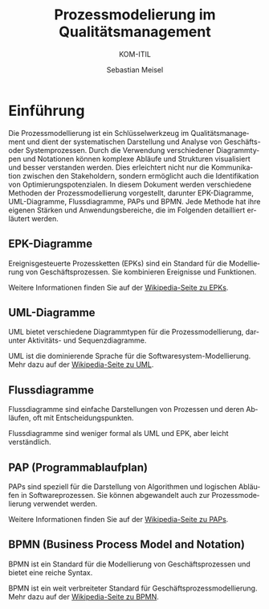 :LaTeX_PROPERTIES:
#+LANGUAGE: de
#+OPTIONS: d:nil todo:nil pri:nil tags:nil
#+OPTIONS: H:4
#+LaTeX_CLASS: orgstandard
#+LaTeX_CMD: xelatex
:END:

:REVEAL_PROPERTIES:
#+REVEAL_ROOT: https://cdn.jsdelivr.net/npm/reveal.js
#+REVEAL_REVEAL_JS_VERSION: 4
#+REVEAL_THEME: league
#+REVEAL_EXTRA_CSS: ./mystyle.css
#+REVEAL_HLEVEL: 2
#+OPTIONS: timestamp:nil toc:nil num:nil
:END:

#+TITLE: Prozessmodelierung im Qualitätsmanagement
#+SUBTITLE: KOM-ITIL
#+AUTHOR: Sebastian Meisel


* Einführung 

Die Prozessmodellierung ist ein Schlüsselwerkzeug im Qualitätsmanagement und dient der systematischen Darstellung und Analyse von Geschäfts- oder Systemprozessen. Durch die Verwendung verschiedener Diagrammtypen und Notationen können komplexe Abläufe und Strukturen visualisiert und besser verstanden werden. Dies erleichtert nicht nur die Kommunikation zwischen den Stakeholdern, sondern ermöglicht auch die Identifikation von Optimierungspotenzialen. In diesem Dokument werden verschiedene Methoden der Prozessmodellierung vorgestellt, darunter EPK-Diagramme, UML-Diagramme, Flussdiagramme, PAPs und BPMN. Jede Methode hat ihre eigenen Stärken und Anwendungsbereiche, die im Folgenden detailliert erläutert werden.

** EPK-Diagramme
   Ereignisgesteuerte Prozessketten (EPKs) sind ein Standard für die Modellierung von Geschäftsprozessen. Sie kombinieren Ereignisse und Funktionen.

#+REVEAL: split
#+CAPTION: EPK
#+NAME: fig:epk
#+ATTR_HTML: :width 50%
#+ATTR_LATEX: :width .65\linewidth
#+ATTR_ORG: :width 700
    [[file:./img/EPK.png]]
   #+BEGIN_NOTES
   Weitere Informationen finden Sie auf der [[https://de.wikipedia.org/wiki/Ereignisgesteuerte_Prozesskette][Wikipedia-Seite zu EPKs]].
   #+END_NOTES

** UML-Diagramme
   UML bietet verschiedene Diagrammtypen für die Prozessmodellierung, darunter Aktivitäts- und Sequenzdiagramme.

#+REVEAL: split
#+CAPTION: UML: Von MetaMarph - Eigenes Werk, CC BY-SA 3.0 
#+NAME: fig:uml
#+ATTR_HTML: :width 50%
#+ATTR_LATEX: :width .65\linewidth
#+ATTR_ORG: :width 700
    [[file:./img/UML-Diagramme.png]]
   #+BEGIN_NOTES
   UML ist die dominierende Sprache für die Softwaresystem-Modellierung. Mehr dazu auf der [[https://de.wikipedia.org/wiki/Unified_Modeling_Language#Diagrammtypen][Wikipedia-Seite zu UML]].
   #+END_NOTES

** Flussdiagramme
   Flussdiagramme sind einfache Darstellungen von Prozessen und deren Abläufen, oft mit Entscheidungspunkten.

#+REVEAL: split
#+CAPTION: Flussdiagramme zum PDCA-Zyklus
#+NAME: fig:fluss
#+ATTR_HTML: :width 50%
#+ATTR_LATEX: :width .65\linewidth
#+ATTR_ORG: :width 700
    [[file:./img/Flussdiagramm.png]]
   #+BEGIN_NOTES
   Flussdiagramme sind weniger formal als UML und EPK, aber leicht verständlich.
   #+END_NOTES

** PAP (Programmablaufplan)
   PAPs sind speziell für die Darstellung von Algorithmen und logischen Abläufen in Softwareprozessen. Sie können abgewandelt auch zur Prozessmodelierung verwendet werden.

#+REVEAL: split
#+CAPTION: PAP
#+NAME: fig:PAP
#+ATTR_HTML: :width 50%
#+ATTR_LATEX: :width .65\linewidth
#+ATTR_ORG: :width 700
    [[file:./img/PAP.png]]
   #+BEGIN_NOTES
   Weitere Informationen finden Sie auf der [[https://de.wikipedia.org/wiki/Programmablaufplan][Wikipedia-Seite zu PAPs]].
   #+END_NOTES

** BPMN (Business Process Model and Notation)
   BPMN ist ein Standard für die Modellierung von Geschäftsprozessen und bietet eine reiche Syntax.

#+REVEAL: split
#+CAPTION: BPMN
#+NAME: fig:BPMN 
#+ATTR_HTML: :width 50%
#+ATTR_LATEX: :width .65\linewidth
#+ATTR_ORG: :width 700
    [[file:./img/BPMN.png]]
   #+BEGIN_NOTES
   BPMN ist ein weit verbreiteter Standard für Geschäftsprozessmodellierung. Mehr dazu auf der [[https://de.wikipedia.org/wiki/Business_Process_Model_and_Notation][Wikipedia-Seite zu BPMN]].
   #+END_NOTES
